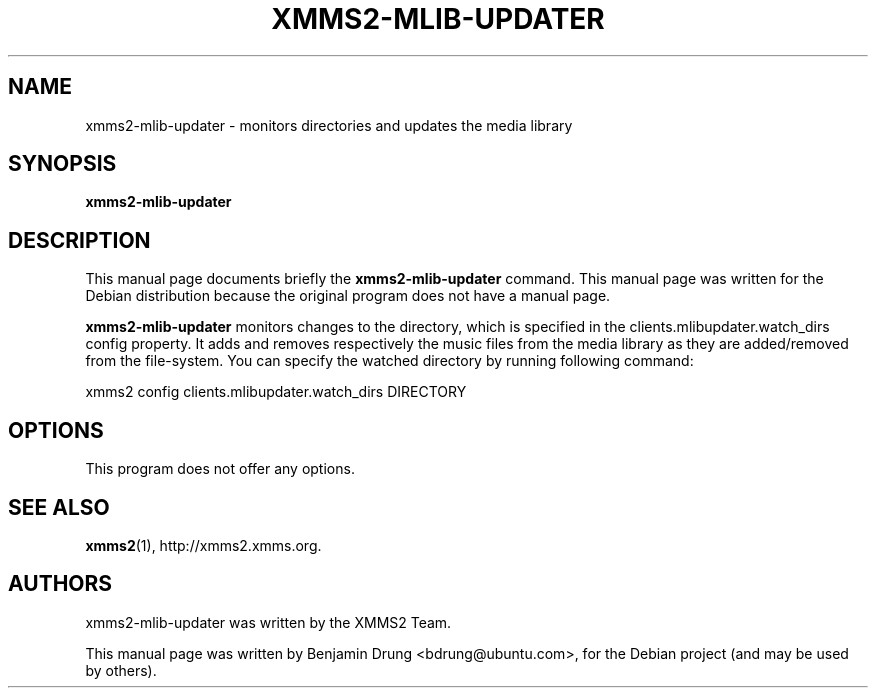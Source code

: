 .\" Copyright (C) 2009  Benjamin Drung <bdrung@ubuntu.com>
.\"
.\" Redistribution and use in source and binary forms, with or without
.\" modification, are permitted provided that the following conditions
.\" are met:
.\" 1. Redistributions of source code must retain the above copyright
.\"    notice, this list of conditions and the following disclaimer
.\"    in this position and unchanged.
.\" 2. Redistributions in binary form must reproduce the above copyright
.\"    notice, this list of conditions and the following disclaimer in the
.\"    documentation and/or other materials provided with the distribution.
.\" 3. The name of the author may not be used to endorse or promote products
.\"    derived from this software without specific prior written permission
.\" 
.\" THIS SOFTWARE IS PROVIDED BY THE AUTHOR ``AS IS'' AND ANY EXPRESS OR
.\" IMPLIED WARRANTIES, INCLUDING, BUT NOT LIMITED TO, THE IMPLIED WARRANTIES
.\" OF MERCHANTABILITY AND FITNESS FOR A PARTICULAR PURPOSE ARE DISCLAIMED.
.\" IN NO EVENT SHALL THE AUTHOR BE LIABLE FOR ANY DIRECT, INDIRECT,
.\" INCIDENTAL, SPECIAL, EXEMPLARY, OR CONSEQUENTIAL DAMAGES (INCLUDING, BUT
.\" NOT LIMITED TO, PROCUREMENT OF SUBSTITUTE GOODS OR SERVICES; LOSS OF USE,
.\" DATA, OR PROFITS; OR BUSINESS INTERRUPTION) HOWEVER CAUSED AND ON ANY
.\" THEORY OF LIABILITY, WHETHER IN CONTRACT, STRICT LIABILITY, OR TORT
.\" (INCLUDING NEGLIGENCE OR OTHERWISE) ARISING IN ANY WAY OUT OF THE USE OF
.\" THIS SOFTWARE, EVEN IF ADVISED OF THE POSSIBILITY OF SUCH DAMAGE.
.TH XMMS2-MLIB-UPDATER 1 "2009-07-05"
.SH NAME
xmms2-mlib-updater \- monitors directories and updates the media library
.SH SYNOPSIS
.B xmms2-mlib-updater
.SH DESCRIPTION
This manual page documents briefly the
.B xmms2-mlib-updater
command. This manual page was written for the Debian distribution
because the original program does not have a manual page.
.PP
.B xmms2-mlib-updater
monitors changes to the directory, which is specified in the
clients.mlibupdater.watch_dirs config property. It adds and removes respectively
the music files from the media library as they are added/removed from the
file-system. You can specify the watched directory by running following command:
.PP
xmms2 config clients.mlibupdater.watch_dirs DIRECTORY
.SH OPTIONS
This program does not offer any options.
.SH SEE ALSO
.BR xmms2 (1),
http://xmms2.xmms.org.

.SH AUTHORS
xmms2-mlib-updater was written by the XMMS2 Team.
.PP
This manual page was written by Benjamin Drung <bdrung@ubuntu.com>, for the
Debian project (and may be used by others).

